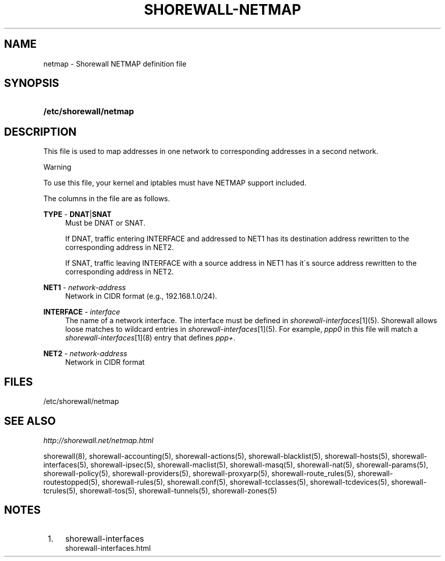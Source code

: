 .\"     Title: shorewall-netmap
.\"    Author: 
.\" Generator: DocBook XSL Stylesheets v1.73.2 <http://docbook.sf.net/>
.\"      Date: 02/19/2010
.\"    Manual: 
.\"    Source: 
.\"
.TH "SHOREWALL\-NETMAP" "5" "02/19/2010" "" ""
.\" disable hyphenation
.nh
.\" disable justification (adjust text to left margin only)
.ad l
.SH "NAME"
netmap \- Shorewall NETMAP definition file
.SH "SYNOPSIS"
.HP 22
\fB/etc/shorewall/netmap\fR
.SH "DESCRIPTION"
.PP
This file is used to map addresses in one network to corresponding addresses in a second network\&.
.sp
.it 1 an-trap
.nr an-no-space-flag 1
.nr an-break-flag 1
.br
Warning
.PP
To use this file, your kernel and iptables must have NETMAP support included\&.
.PP
The columns in the file are as follows\&.
.PP
\fBTYPE\fR \- \fBDNAT\fR|\fBSNAT\fR
.RS 4
Must be DNAT or SNAT\&.
.sp
If DNAT, traffic entering INTERFACE and addressed to NET1 has its destination address rewritten to the corresponding address in NET2\&.
.sp
If SNAT, traffic leaving INTERFACE with a source address in NET1 has it\'s source address rewritten to the corresponding address in NET2\&.
.RE
.PP
\fBNET1\fR \- \fInetwork\-address\fR
.RS 4
Network in CIDR format (e\&.g\&., 192\&.168\&.1\&.0/24)\&.
.RE
.PP
\fBINTERFACE\fR \- \fIinterface\fR
.RS 4
The name of a network interface\&. The interface must be defined in
\fIshorewall\-interfaces\fR\&[1](5)\&. Shorewall allows loose matches to wildcard entries in
\fIshorewall\-interfaces\fR\&[1](5)\&. For example,
\fIppp0\fR
in this file will match a
\fIshorewall\-interfaces\fR\&[1](8) entry that defines
\fIppp+\fR\&.
.RE
.PP
\fBNET2\fR \- \fInetwork\-address\fR
.RS 4
Network in CIDR format
.RE
.SH "FILES"
.PP
/etc/shorewall/netmap
.SH "SEE ALSO"
.PP
\fIhttp://shorewall\&.net/netmap\&.html\fR
.PP
shorewall(8), shorewall\-accounting(5), shorewall\-actions(5), shorewall\-blacklist(5), shorewall\-hosts(5), shorewall\-interfaces(5), shorewall\-ipsec(5), shorewall\-maclist(5), shorewall\-masq(5), shorewall\-nat(5), shorewall\-params(5), shorewall\-policy(5), shorewall\-providers(5), shorewall\-proxyarp(5), shorewall\-route_rules(5), shorewall\-routestopped(5), shorewall\-rules(5), shorewall\&.conf(5), shorewall\-tcclasses(5), shorewall\-tcdevices(5), shorewall\-tcrules(5), shorewall\-tos(5), shorewall\-tunnels(5), shorewall\-zones(5)
.SH "NOTES"
.IP " 1." 4
shorewall-interfaces
.RS 4
\%shorewall-interfaces.html
.RE
